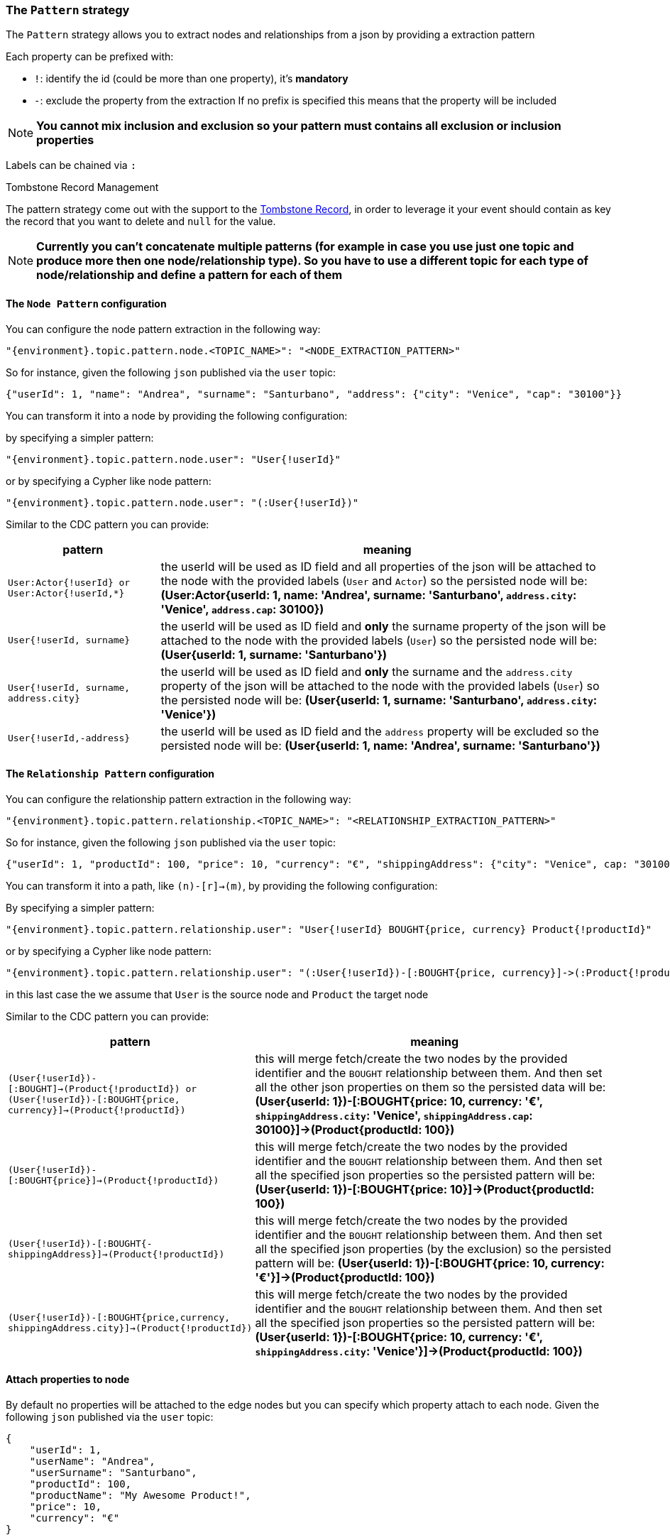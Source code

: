 === The `Pattern` strategy

The `Pattern` strategy allows you to extract nodes and relationships from a json by providing a extraction pattern

Each property can be prefixed with:

* `!`: identify the id (could be more than one property), it's *mandatory*
* `-`: exclude the property from the extraction
If no prefix is specified this means that the property will be included

[NOTE]
**You cannot mix inclusion and exclusion so your pattern must contains all exclusion
or inclusion properties**

Labels can be chained via `:`

.Tombstone Record Management
The pattern strategy come out with the support to the https://en.wikipedia.org/wiki/Tombstone_(data_store)[Tombstone Record],
in order to leverage it your event should contain as key the record that you want to delete and `null` for the value.

[NOTE]
**Currently you can't concatenate multiple patterns (for example in case you use just one topic and produce more then one node/relationship type).
So you have to use a different topic for each type of node/relationship and define a pattern for each of them**

==== The `Node Pattern` configuration

You can configure the node pattern extraction in the following way:

[source,json,subs="verbatim,attributes"]
----
"{environment}.topic.pattern.node.<TOPIC_NAME>": "<NODE_EXTRACTION_PATTERN>"
----

So for instance, given the following `json` published via the `user` topic:

[source,json]
----
{"userId": 1, "name": "Andrea", "surname": "Santurbano", "address": {"city": "Venice", "cap": "30100"}}
----

You can transform it into a node by providing the following configuration:


by specifying a simpler pattern:

[source,json,subs="verbatim,attributes"]
----
"{environment}.topic.pattern.node.user": "User{!userId}"
----

or by specifying a Cypher like node pattern:

[source,json,subs="verbatim,attributes"]
----
"{environment}.topic.pattern.node.user": "(:User{!userId})"
----

Similar to the CDC pattern you can provide:

[cols="1m,3a",opts=header]
|===
| pattern
| meaning

| User:Actor{!userId} or User:Actor{!userId,*}
| the userId will be used as ID field and all properties of the json will be attached to the node with the provided
labels (`User` and `Actor`) so the persisted node will be: *(User:Actor{userId: 1, name: 'Andrea', surname: 'Santurbano', `address.city`: 'Venice', `address.cap`: 30100})*

| User{!userId, surname}
| the userId will be used as ID field and *only* the surname property of the json will be attached to the node with the provided
labels (`User`) so the persisted node will be: *(User{userId: 1, surname: 'Santurbano'})*

| User{!userId, surname, address.city}
| the userId will be used as ID field and *only* the surname and the `address.city` property of the json will be attached to the node with the provided
labels (`User`) so the persisted node will be: *(User{userId: 1, surname: 'Santurbano', `address.city`: 'Venice'})*

| User{!userId,-address}
| the userId will be used as ID field and the `address` property will be excluded
so the persisted node will be: *(User{userId: 1, name: 'Andrea', surname: 'Santurbano'})*

|===

==== The `Relationship Pattern` configuration

You can configure the relationship pattern extraction in the following way:

[source,json,subs="verbatim,attributes"]
----
"{environment}.topic.pattern.relationship.<TOPIC_NAME>": "<RELATIONSHIP_EXTRACTION_PATTERN>"
----

So for instance, given the following `json` published via the `user` topic:

[source,json]
----
{"userId": 1, "productId": 100, "price": 10, "currency": "€", "shippingAddress": {"city": "Venice", cap: "30100"}}
----

You can transform it into a path, like `(n)-[r]->(m)`, by providing the following configuration:

By specifying a simpler pattern:

[source,json,subs="verbatim,attributes"]
----
"{environment}.topic.pattern.relationship.user": "User{!userId} BOUGHT{price, currency} Product{!productId}"
----

or by specifying a Cypher like node pattern:

[source,json,subs="verbatim,attributes"]
----
"{environment}.topic.pattern.relationship.user": "(:User{!userId})-[:BOUGHT{price, currency}]->(:Product{!productId})"
----

in this last case the we assume that `User` is the source node and `Product` the target node


Similar to the CDC pattern you can provide:

[cols="1m,3a",opts=header]
|===
| pattern
| meaning

| (User{!userId})-[:BOUGHT]->(Product{!productId}) or (User{!userId})-[:BOUGHT{price, currency}]->(Product{!productId})
| this will merge fetch/create the two nodes by the provided identifier and the `BOUGHT` relationship between them. And then set all the other json properties on them so the persisted data will be:
*(User{userId: 1})-[:BOUGHT{price: 10, currency: '€', `shippingAddress.city`: 'Venice', `shippingAddress.cap`: 30100}]->(Product{productId: 100})*

| (User{!userId})-[:BOUGHT\{price\}]->(Product{!productId})
| this will merge fetch/create the two nodes by the provided identifier and the `BOUGHT` relationship between them. And then set all the specified json properties so the persisted pattern will be:
*(User{userId: 1})-[:BOUGHT{price: 10}]->(Product{productId: 100})*

| (User{!userId})-[:BOUGHT{-shippingAddress}]->(Product{!productId})
| this will merge fetch/create the two nodes by the provided identifier and the `BOUGHT` relationship between them. And then set all the specified json properties (by the exclusion) so the persisted pattern will be:
*(User{userId: 1})-[:BOUGHT{price: 10, currency: '€'}]->(Product{productId: 100})*

| (User{!userId})-[:BOUGHT{price,currency, shippingAddress.city}]->(Product{!productId})
| this will merge fetch/create the two nodes by the provided identifier and the `BOUGHT` relationship between them. And then set all the specified json properties so the persisted pattern will be:
*(User{userId: 1})-[:BOUGHT{price: 10, currency: '€', `shippingAddress.city`: 'Venice'}]->(Product{productId: 100})*

|===

==== Attach properties to node

By default no properties will be attached to the edge nodes but you can specify which property attach to each node. Given the following `json` published via the `user` topic:

[source,json]
----
{
    "userId": 1,
    "userName": "Andrea",
    "userSurname": "Santurbano",
    "productId": 100,
    "productName": "My Awesome Product!",
    "price": 10,
    "currency": "€"
}
----

[cols="1m,3a",opts=header]
|===
| pattern
| meaning

| (User{!userId, userName, userSurname})-[:BOUGHT]->(Product{!productId, productName})
| this will merge two nodes and the `BOUGHT` relationship between with all json properties them so the persisted pattern will be:
*(User{userId: 1, userName: 'Andrea', userSurname: 'Santurbano'})-[:BOUGHT{price: 10, currency: '€'}]->(Product{productId: 100, name: 'My Awesome Product!'})*

|===
